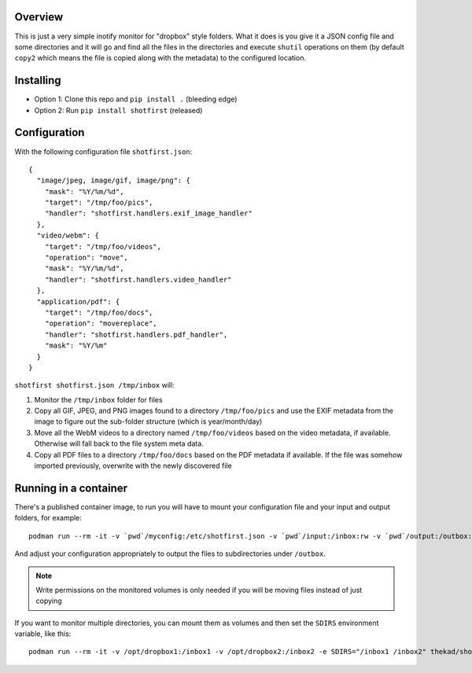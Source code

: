 Overview
========

This is just a very simple inotify monitor for "dropbox" style folders. What it
does is you give it a JSON config file and some directories and it will go and
find all the files in the directories and execute ``shutil`` operations on them
(by default ``copy2`` which means the file is copied along with the metadata)
to the configured location.


Installing
==========

* Option 1: Clone this repo and ``pip install .`` (bleeding edge)
* Option 2: Run ``pip install shotfirst`` (released)


Configuration
=============

With the following configuration file ``shotfirst.json``::

    {
      "image/jpeg, image/gif, image/png": {
        "mask": "%Y/%m/%d",
        "target": "/tmp/foo/pics",
        "handler": "shotfirst.handlers.exif_image_handler"
      },
      "video/webm": {
        "target": "/tmp/foo/videos",
        "operation": "move",
        "mask": "%Y/%m/%d",
        "handler": "shotfirst.handlers.video_handler"
      },
      "application/pdf": {
        "target": "/tmp/foo/docs",
        "operation": "movereplace",
        "handler": "shotfirst.handlers.pdf_handler",
        "mask": "%Y/%m"
      }
    }

``shotfirst shotfirst.json /tmp/inbox`` will:

#.  Monitor the ``/tmp/inbox`` folder for files
#.  Copy all GIF, JPEG, and PNG images found to a directory ``/tmp/foo/pics``
    and use the EXIF metadata from the image to figure out the sub-folder
    structure (which is year/month/day)
#.  Move all the WebM videos to a directory named ``/tmp/foo/videos`` based on
    the video metadata, if available. Otherwise will fall back to the file
    system meta data.
#.  Copy all PDF files to a directory ``/tmp/foo/docs`` based on the PDF
    metadata if available. If the file was somehow imported previously,
    overwrite with the newly discovered file

Running in a container
======================

There's a published container image, to run you will have to mount your
configuration file and your input and output folders, for example::

    podman run --rm -it -v `pwd`/myconfig:/etc/shotfirst.json -v `pwd`/input:/inbox:rw -v `pwd`/output:/outbox:rw thekad/shotfirst:latest

And adjust your configuration appropriately to output the files to
subdirectories under ``/outbox``.

.. NOTE::
   Write permissions on the monitored volumes is only needed if you will be
   moving files instead of just copying

If you want to monitor multiple directories, you can mount them as volumes and
then set the ``SDIRS`` environment variable, like this::

    podman run --rm -it -v /opt/dropbox1:/inbox1 -v /opt/dropbox2:/inbox2 -e SDIRS="/inbox1 /inbox2" thekad/shotfirst:latest
